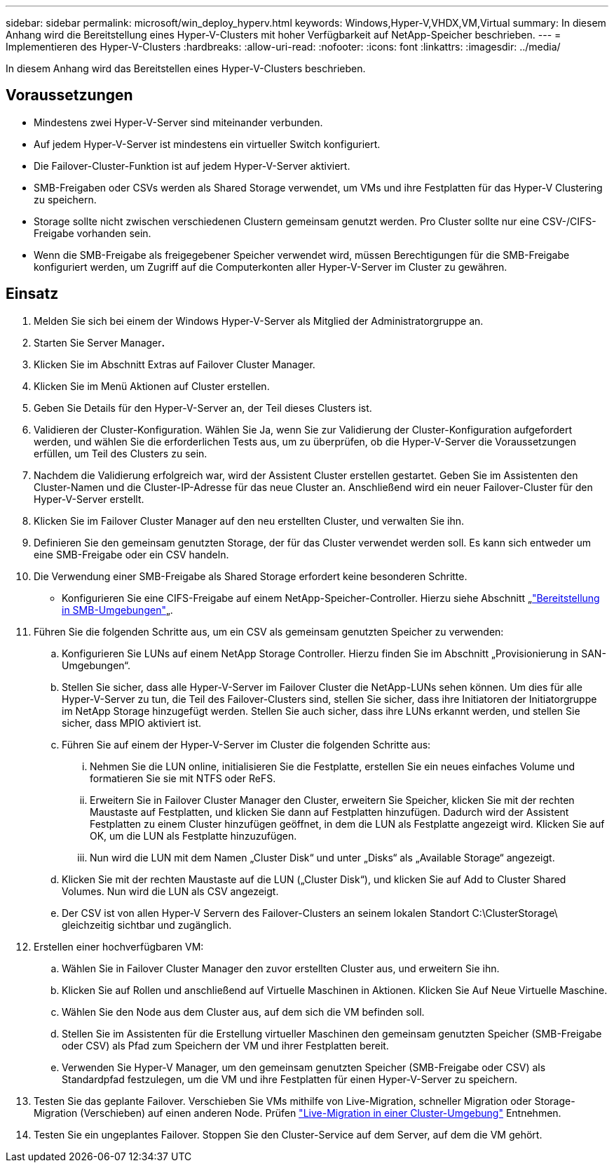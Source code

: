 ---
sidebar: sidebar 
permalink: microsoft/win_deploy_hyperv.html 
keywords: Windows,Hyper-V,VHDX,VM,Virtual 
summary: In diesem Anhang wird die Bereitstellung eines Hyper-V-Clusters mit hoher Verfügbarkeit auf NetApp-Speicher beschrieben. 
---
= Implementieren des Hyper-V-Clusters
:hardbreaks:
:allow-uri-read: 
:nofooter: 
:icons: font
:linkattrs: 
:imagesdir: ../media/


[role="lead"]
In diesem Anhang wird das Bereitstellen eines Hyper-V-Clusters beschrieben.



== Voraussetzungen

* Mindestens zwei Hyper-V-Server sind miteinander verbunden.
* Auf jedem Hyper-V-Server ist mindestens ein virtueller Switch konfiguriert.
* Die Failover-Cluster-Funktion ist auf jedem Hyper-V-Server aktiviert.
* SMB-Freigaben oder CSVs werden als Shared Storage verwendet, um VMs und ihre Festplatten für das Hyper-V Clustering zu speichern.
* Storage sollte nicht zwischen verschiedenen Clustern gemeinsam genutzt werden. Pro Cluster sollte nur eine CSV-/CIFS-Freigabe vorhanden sein.
* Wenn die SMB-Freigabe als freigegebener Speicher verwendet wird, müssen Berechtigungen für die SMB-Freigabe konfiguriert werden, um Zugriff auf die Computerkonten aller Hyper-V-Server im Cluster zu gewähren.




== Einsatz

. Melden Sie sich bei einem der Windows Hyper-V-Server als Mitglied der Administratorgruppe an.
. Starten Sie Server Manager**.**
. Klicken Sie im Abschnitt Extras auf Failover Cluster Manager.
. Klicken Sie im Menü Aktionen auf Cluster erstellen.
. Geben Sie Details für den Hyper-V-Server an, der Teil dieses Clusters ist.
. Validieren der Cluster-Konfiguration. Wählen Sie Ja, wenn Sie zur Validierung der Cluster-Konfiguration aufgefordert werden, und wählen Sie die erforderlichen Tests aus, um zu überprüfen, ob die Hyper-V-Server die Voraussetzungen erfüllen, um Teil des Clusters zu sein.
. Nachdem die Validierung erfolgreich war, wird der Assistent Cluster erstellen gestartet. Geben Sie im Assistenten den Cluster-Namen und die Cluster-IP-Adresse für das neue Cluster an. Anschließend wird ein neuer Failover-Cluster für den Hyper-V-Server erstellt.
. Klicken Sie im Failover Cluster Manager auf den neu erstellten Cluster, und verwalten Sie ihn.
. Definieren Sie den gemeinsam genutzten Storage, der für das Cluster verwendet werden soll. Es kann sich entweder um eine SMB-Freigabe oder ein CSV handeln.
. Die Verwendung einer SMB-Freigabe als Shared Storage erfordert keine besonderen Schritte.
+
** Konfigurieren Sie eine CIFS-Freigabe auf einem NetApp-Speicher-Controller. Hierzu siehe Abschnitt „link:win_smb.html["Bereitstellung in SMB-Umgebungen"]„.


. Führen Sie die folgenden Schritte aus, um ein CSV als gemeinsam genutzten Speicher zu verwenden:
+
.. Konfigurieren Sie LUNs auf einem NetApp Storage Controller. Hierzu finden Sie im Abschnitt „Provisionierung in SAN-Umgebungen“.
.. Stellen Sie sicher, dass alle Hyper-V-Server im Failover Cluster die NetApp-LUNs sehen können. Um dies für alle Hyper-V-Server zu tun, die Teil des Failover-Clusters sind, stellen Sie sicher, dass ihre Initiatoren der Initiatorgruppe im NetApp Storage hinzugefügt werden. Stellen Sie auch sicher, dass ihre LUNs erkannt werden, und stellen Sie sicher, dass MPIO aktiviert ist.
.. Führen Sie auf einem der Hyper-V-Server im Cluster die folgenden Schritte aus:
+
... Nehmen Sie die LUN online, initialisieren Sie die Festplatte, erstellen Sie ein neues einfaches Volume und formatieren Sie sie mit NTFS oder ReFS.
... Erweitern Sie in Failover Cluster Manager den Cluster, erweitern Sie Speicher, klicken Sie mit der rechten Maustaste auf Festplatten, und klicken Sie dann auf Festplatten hinzufügen. Dadurch wird der Assistent Festplatten zu einem Cluster hinzufügen geöffnet, in dem die LUN als Festplatte angezeigt wird. Klicken Sie auf OK, um die LUN als Festplatte hinzuzufügen.
... Nun wird die LUN mit dem Namen „Cluster Disk“ und unter „Disks“ als „Available Storage“ angezeigt.


.. Klicken Sie mit der rechten Maustaste auf die LUN („Cluster Disk“), und klicken Sie auf Add to Cluster Shared Volumes. Nun wird die LUN als CSV angezeigt.
.. Der CSV ist von allen Hyper-V Servern des Failover-Clusters an seinem lokalen Standort C:\ClusterStorage\ gleichzeitig sichtbar und zugänglich.


. Erstellen einer hochverfügbaren VM:
+
.. Wählen Sie in Failover Cluster Manager den zuvor erstellten Cluster aus, und erweitern Sie ihn.
.. Klicken Sie auf Rollen und anschließend auf Virtuelle Maschinen in Aktionen. Klicken Sie Auf Neue Virtuelle Maschine.
.. Wählen Sie den Node aus dem Cluster aus, auf dem sich die VM befinden soll.
.. Stellen Sie im Assistenten für die Erstellung virtueller Maschinen den gemeinsam genutzten Speicher (SMB-Freigabe oder CSV) als Pfad zum Speichern der VM und ihrer Festplatten bereit.
.. Verwenden Sie Hyper-V Manager, um den gemeinsam genutzten Speicher (SMB-Freigabe oder CSV) als Standardpfad festzulegen, um die VM und ihre Festplatten für einen Hyper-V-Server zu speichern.


. Testen Sie das geplante Failover. Verschieben Sie VMs mithilfe von Live-Migration, schneller Migration oder Storage-Migration (Verschieben) auf einen anderen Node. Prüfen link:win_deploy_hyperv_lmce.html["Live-Migration in einer Cluster-Umgebung"] Entnehmen.
. Testen Sie ein ungeplantes Failover. Stoppen Sie den Cluster-Service auf dem Server, auf dem die VM gehört.

